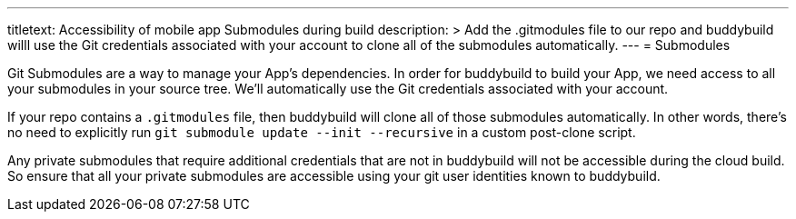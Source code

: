 --- 
titletext: Accessibility of mobile app Submodules during build
description: >
  Add the .gitmodules file to our repo and buddybuild willl use the Git
  credentials associated with your account to clone all of the submodules
  automatically.
---
= Submodules

Git Submodules are a way to manage your App's dependencies. In order for
buddybuild to build your App, we need access to all your submodules in
your source tree. We'll automatically use the Git credentials associated
with your account.

If your repo contains a `.gitmodules` file, then buddybuild will clone
all of those submodules automatically. In other words, there's no need
to explicitly run `git submodule update --init --recursive` in a custom
post-clone script.

Any private submodules that require additional credentials that are not
in buddybuild will not be accessible during the cloud build. So ensure
that all your private submodules are accessible using your git user
identities known to buddybuild.
